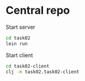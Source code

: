 * Central repo
  Start server
  #+begin_src sh
    cd task02
    lein run
  #+end_src
  
  Start client
  #+begin_src sh
    cd task02-client
    clj -m task02.task02-client
  #+end_src
